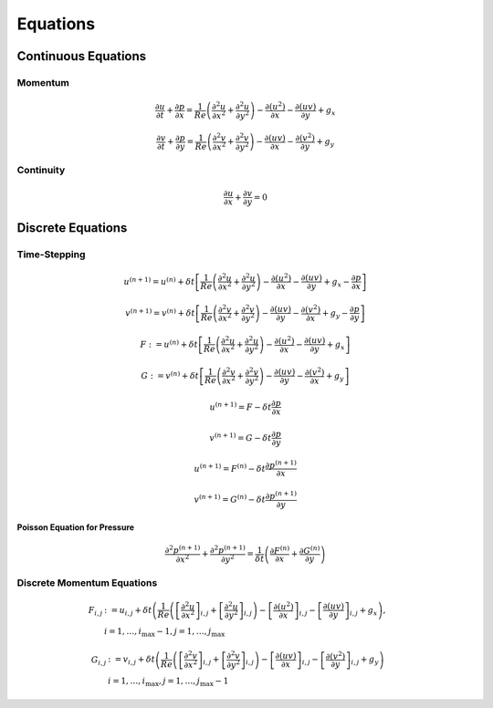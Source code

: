 Equations
=========

Continuous Equations
--------------------

--------
Momentum
--------

.. math::

    \frac{\partial u}{\partial t} + \frac{\partial p}{\partial x}
        = \frac{1}{Re}
            \left(
                \frac{\partial^2 u}{\partial x^2}
                + \frac{\partial^2 u}{\partial y^2}
            \right)
            - \frac{\partial\left(u^2\right)}{\partial x}
            - \frac{\partial \left(uv\right)}{\partial y}
            + g_x

.. math::

    \frac{\partial v}{\partial t} + \frac{\partial p}{\partial y}
        = \frac{1}{Re}
            \left(
                \frac{\partial^2 v}{\partial x^2}
                + \frac{\partial^2 v}{\partial y^2}
            \right)
            - \frac{\partial\left(uv\right)}{\partial x}
            - \frac{\partial \left(v^2\right)}{\partial y}
            + g_y

----------
Continuity
----------

.. math::

    \frac{\partial u}{\partial x} + \frac{\partial v}{\partial y} = 0

Discrete Equations
------------------

-------------
Time-Stepping
-------------

.. math::

    u^{\left(n+1\right)} = u^{\left(n\right)}
        + \delta t\left[
            \frac{1}{Re}
                \left(\frac{\partial^2 u}{\partial x^2}
                + \frac{\partial^2 u}{\partial y^2}
                \right)
            - \frac{\partial \left(u^2\right)}{\partial x}
            - \frac{\partial \left(uv\right)}{\partial y}
            + g_x
            - \frac{\partial p}{\partial x}
        \right]

.. math::

    v^{\left(n+1\right)} = v^{\left(n\right)}
        + \delta t\left[
            \frac{1}{Re}
                \left(\frac{\partial^2 v}{\partial x^2}
                + \frac{\partial^2 v}{\partial y^2}
                \right)
            - \frac{\partial \left(uv\right)}{\partial y}
            - \frac{\partial \left(v^2\right)}{\partial x}
            + g_y
            - \frac{\partial p}{\partial y}
        \right]

.. math::

    F := u^{\left(n\right)}
        + \delta t\left[
            \frac{1}{Re}
                \left(\frac{\partial^2 u}{\partial x^2}
                + \frac{\partial^2 u}{\partial y^2}
                \right)
            - \frac{\partial \left(u^2\right)}{\partial x}
            - \frac{\partial \left(uv\right)}{\partial y}
            + g_x
        \right]

.. math::

    G  := v^{\left(n\right)}
        + \delta t\left[
            \frac{1}{Re}
                \left(\frac{\partial^2 v}{\partial x^2}
                + \frac{\partial^2 v}{\partial y^2}
                \right)
            - \frac{\partial \left(uv\right)}{\partial y}
            - \frac{\partial \left(v^2\right)}{\partial x}
            + g_y
        \right]

.. math::

    u^{\left(n+1\right)} = F - \delta t \frac{\partial p}{\partial x}

.. math::

    v^{\left(n+1\right)} = G - \delta t \frac{\partial p}{\partial y}

.. math::

    u^{\left(n+1\right)} = F^{\left(n\right)}
        - \delta t \frac{\partial p^{\left(n+1\right)}}{\partial x}

.. math::

    v^{\left(n+1\right)} = G^{\left(n\right)}
        - \delta t \frac{\partial p^{\left(n+1\right)}}{\partial y}

Poisson Equation for Pressure
^^^^^^^^^^^^^^^^^^^^^^^^^^^^^

.. math::

    \frac{\partial^2 p^{\left(n+1\right)}}{\partial x^2}
        + \frac{\partial^2 p^{\left(n+1\right)}}{\partial y^2}
        = \frac{1}{\delta t}
            \left(
                \frac{\partial F^{\left(n\right)}}{\partial x}
                + \frac{\partial G^{\left(n\right)}}{\partial y}
            \right)

---------------------------
Discrete Momentum Equations
---------------------------

.. math::

    F_{i,j} & := u_{i,j} + \delta t \left(
            \frac{1}{Re}
                \left(
                    \left[\frac{\partial^2 u}{\partial x^2}\right]_{i,j}
                    + \left[\frac{\partial^2 u}{\partial y^2}\right]_{i,j}
                \right)
                - \left[\frac{\partial \left(u^2\right)}{\partial x}\right]_{i,j}
                - \left[\frac{\partial \left(uv\right)}{\partial y}\right]_{i,j}
                + g_x
        \right), \\
        & i = 1,\dots, i_{\text{max}} - 1,\hspace{10 pt}j = 1,\dots,j_{\text{max}}

.. math::

    G_{i,j} & := v_{i,j} + \delta t \left(
            \frac{1}{Re}
                \left(
                    \left[\frac{\partial^2 v}{\partial x^2}\right]_{i,j}
                    + \left[\frac{\partial^2 v}{\partial y^2}\right]_{i,j}
                \right)
                - \left[\frac{\partial \left(uv\right)}{\partial x}\right]_{i,j}
                - \left[\frac{\partial \left(v^2\right)}{\partial y}\right]_{i,j}
                + g_y
        \right) \\
        & i = 1,\dots, i_{\text{max}},\hspace{10 pt}j = 1,\dots,j_{\text{max}}-1
